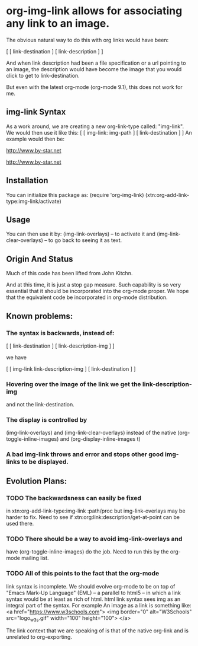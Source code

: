* org-img-link  allows for associating any link to an image.
  The obvious natural way to do this with org links would have been:

  [ [ link-destination ] [ link-description ] ]

  And when link description had been a file specification or a url
  pointing to an image, the description would have become the image
  that you would click to get to link-destination.

  But even with the latest org-mode (org-mode 9.1), this does not work for me.

** img-link Syntax

  As a work around, we are creating a new org-link-type called:
  "img-link". 
  We would then use it like this:
  [ [ img-link: img-path ] [ link-destination ] ] 
  An example would then be:

  [[img-link:file:/bisos//blee/env/images/signup.jpg][http://www.by-star.net]]

  [[img-link:https://d1ra4hr810e003.cloudfront.net/media/27FB7F0C-9885-42A6-9E0C19C35242B5AC/0/D968A2D0-35B8-41C6-A94A0C5C5FCA0725/F0E9E3EC-8F99-4ED8-A40DADEAF7A011A5/dbe669e9-40be-51c9-a9a0-001b0e022be7/thul-IMG_2100.jpg][http://www.by-star.net]]

** Installation

  You can initialize this package as:
     (require 'org-img-link)
     (xtn:org-add-link-type:img-link/activate)

** Usage

  You can then use it by:
        (img-link-overlays)          -- to activate it and 
	(img-link-clear-overlays)    -- to go back to seeing it as text.

** Origin And Status

  Much of this code has been lifted from John Kitchn.

  And at this time, it is just a stop gap measure.  Such capability is
  so very essential that it should be incorporated into the org-mode
  proper. We hope that the equivalent code be incorporated in org-mode
  distribution.

** Known problems:

*** The syntax is backwards, instead of:
    
    [ [ link-destination ] [ link-description-img ] ]
    
    we have 

    [ [ img-link link-description-img ] [ link-destination ] ]

*** Hovering over the image of the link we get the link-description-img   
    and not the link-destination.

*** The display is controlled by 
    (img-link-overlays) and (img-link-clear-overlays)
    instead of the native 
    (org-toggle-inline-images) and (org-display-inline-images t)

*** A bad img-link throws and error and stops other good img-links to be displayed.


** Evolution Plans:

*** TODO The backwardsness can easily be fixed 
    in xtn:org-add-link-type:img-link :path/proc
    but img-link-overlays may be harder to fix. 
    Need to see if xtn:org:link:description/get-at-point
    can be used there.

*** TODO There should be a way to avoid img-link-overlays and
    have (org-toggle-inline-images) do the job. 
    Need to run this by the org-mode mailing list.

*** TODO All of this points to the fact that the org-mode
    link syntax is incomplete. We should evolve org-mode to be on top
    of "Emacs Mark-Up Language" (EML) -- a parallel to html5 -- in
    which a link syntax would be at least as rich of html.  html link
    syntax sees img as an integral part of the syntax.  For example An
    image as a link is something like:
    <a href="https://www.w3schools.com"> <img
    border="0" alt="W3Schools" src="logo_w3s.gif" width="100"
    height="100"> </a>

    The link context that we are speaking of is that of the native
    org-link and is unrelated to org-exporting.

